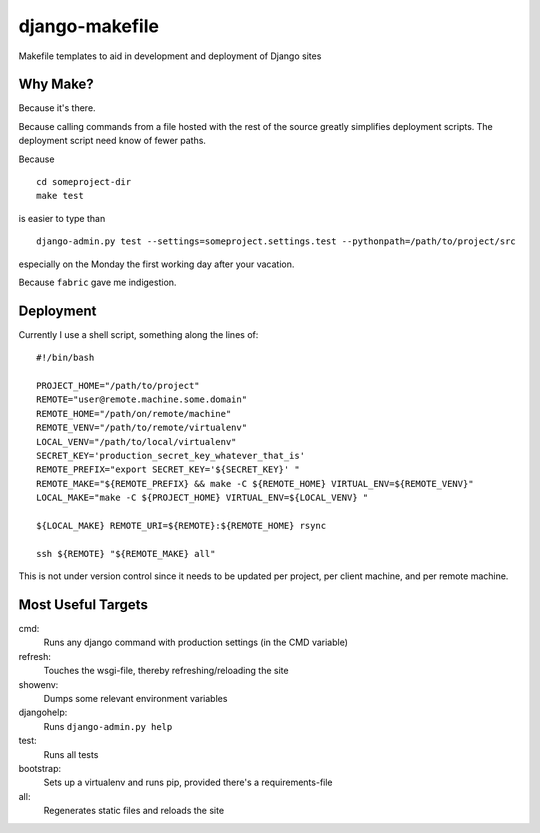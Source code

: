 ===============
django-makefile
===============                                                                 

Makefile templates to aid in development and deployment of Django sites         
                                                                                
Why Make?
---------                                                                                                                                                                     

Because it's there.                                                             
                                                                                
Because calling commands from a file hosted with the rest of the source         
greatly simplifies deployment scripts. The deployment script need know          
of fewer paths.                                                                 
                                                                                
Because

::

    cd someproject-dir
    make test

is easier to type than

::

    django-admin.py test --settings=someproject.settings.test --pythonpath=/path/to/project/src

especially on the Monday the first working day after your vacation.

Because ``fabric`` gave me indigestion.


Deployment
----------

Currently I use a shell script, something along the lines of::

    #!/bin/bash
    
    PROJECT_HOME="/path/to/project"
    REMOTE="user@remote.machine.some.domain"
    REMOTE_HOME="/path/on/remote/machine"
    REMOTE_VENV="/path/to/remote/virtualenv"
    LOCAL_VENV="/path/to/local/virtualenv"
    SECRET_KEY='production_secret_key_whatever_that_is'
    REMOTE_PREFIX="export SECRET_KEY='${SECRET_KEY}' "
    REMOTE_MAKE="${REMOTE_PREFIX} && make -C ${REMOTE_HOME} VIRTUAL_ENV=${REMOTE_VENV}"
    LOCAL_MAKE="make -C ${PROJECT_HOME} VIRTUAL_ENV=${LOCAL_VENV} "
    
    ${LOCAL_MAKE} REMOTE_URI=${REMOTE}:${REMOTE_HOME} rsync
    
    ssh ${REMOTE} "${REMOTE_MAKE} all"

This is not under version control since it needs to be updated per project, 
per client machine, and per remote machine.


Most Useful Targets
-------------------

cmd:
    Runs any django command with production settings (in the CMD variable)

refresh:
    Touches the wsgi-file, thereby refreshing/reloading the site

showenv:
    Dumps some relevant environment variables

djangohelp:
    Runs ``django-admin.py help``

test:
    Runs all tests

bootstrap:
    Sets up a virtualenv and runs pip, provided there's a requirements-file

all:
    Regenerates static files and reloads the site
